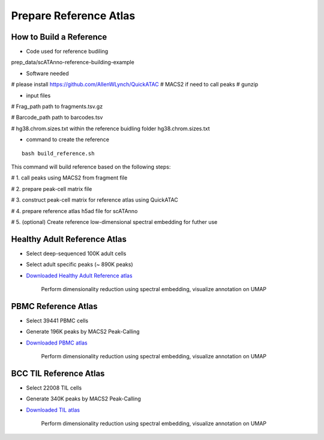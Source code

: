 Prepare Reference Atlas
===========================
How to Build a Reference
---------------------------------
- Code used for reference budiling

prep_data/scATAnno-reference-building-example

- Software needed
# please install https://github.com/AllenWLynch/QuickATAC
# MACS2 if need to call peaks
# gunzip

- input files

# Frag_path path to fragments.tsv.gz

# Barcode_path path to barcodes.tsv

# hg38.chrom.sizes.txt within the reference buidling folder hg38.chrom.sizes.txt


- command to create the reference
::

    bash build_reference.sh

This command will build reference based on the following steps:

# 1. call peaks using MACS2 from fragment file

# 2. prepare peak-cell matrix file

# 3. construct peak-cell matrix for reference atlas using QuickATAC

# 4. prepare reference atlas h5ad file for scATAnno

# 5. (optional) Create reference low-dimensional spectral embedding for futher use 


   


Healthy Adult Reference Atlas
---------------------------------
- Select deep-sequenced 100K adult cells
- Select adult specific peaks (~ 890K peaks)
- `Downloaded Healthy Adult Reference atlas <https://www.dropbox.com/s/3ezp2t6gw6hw21v/Healthy_Adult_reference_atlas.h5ad?dl=0>`_

   .. figure:: _static/img/2.workflow_details-HealthyAdult.png
      :scale: 80 %
      :alt: UMAP of Human scATAC Reference Atlas
      :align: center

      Perform dimensionality reduction using spectral embedding, visualize annotation on UMAP

PBMC Reference Atlas
----------------------
- Select 39441 PBMC cells
- Generate 196K peaks by MACS2 Peak-Calling
- `Downloaded PBMC atlas <https://www.dropbox.com/s/y9wc6h5mmydj7gf/PBMC_reference_atlas_final.h5ad?dl=0>`_

   .. figure:: _static/img/2.workflow_details-PBMC.png
      :scale: 80 %
      :alt: UMAP of PBMC scATAC Reference Atlas
      :align: center

      Perform dimensionality reduction using spectral embedding, visualize annotation on UMAP


BCC TIL Reference Atlas
--------------------------
- Select 22008 TIL cells
- Generate 340K peaks by MACS2 Peak-Calling
- `Downloaded TIL atlas <https://www.dropbox.com/s/ky4jezsj3pf2qwi/BCC_TIL_reference_atlas_final.h5ad?dl=0>`_

   .. figure:: _static/img/2.workflow_details-TIL.png
      :scale: 80 %
      :alt: UMAP of Mouse scATAC Reference Atlas
      :align: center

      Perform dimensionality reduction using spectral embedding, visualize annotation on UMAP
